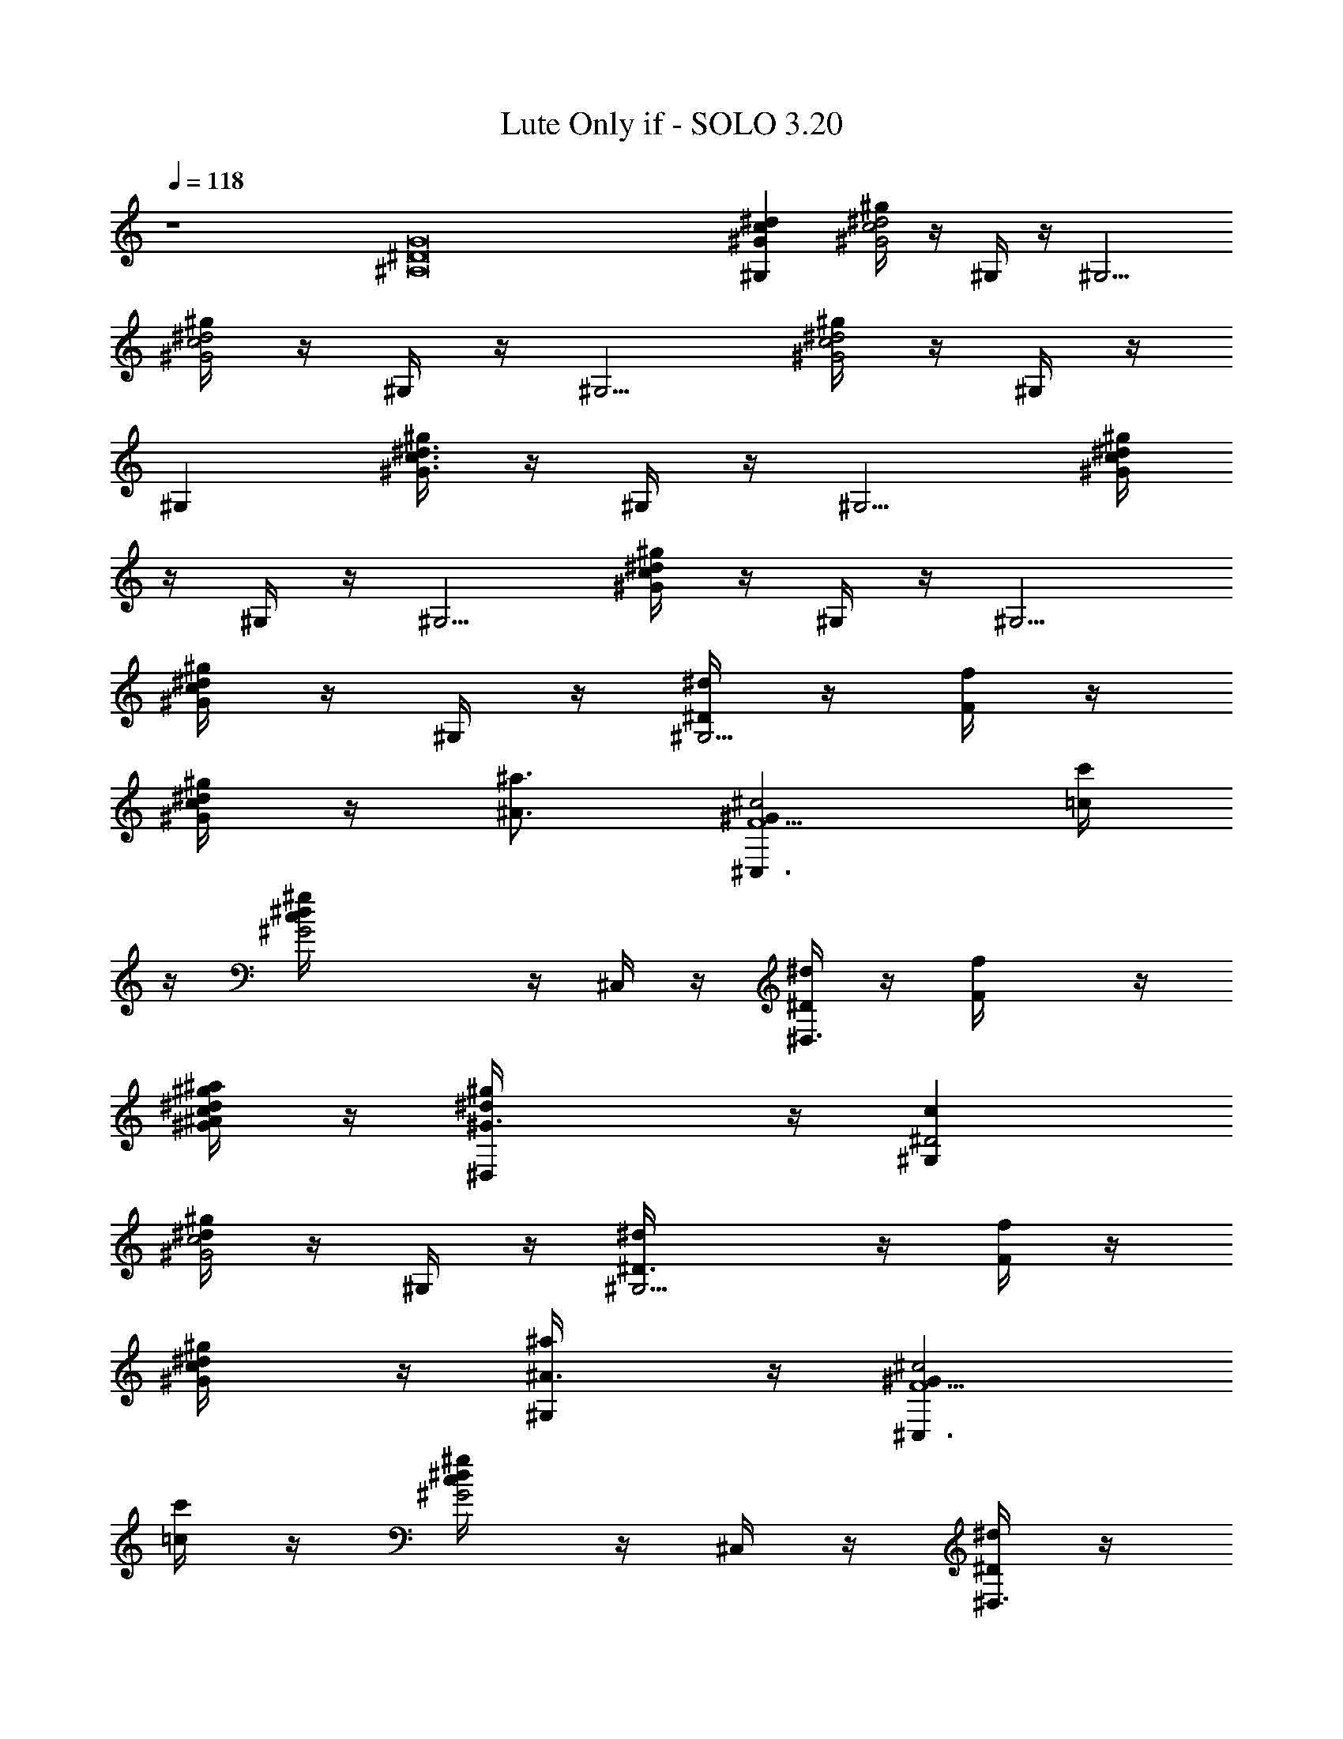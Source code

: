 X:1
T:Lute Only if - SOLO 3.20 
Z:Enya (By Snosh of Vilya)
L:1/4
Q:118
K:C
z4 [G8^A,8^D8] [^d^Gc^G,] [^g/4^d2^G2c2] z/4 ^G,/4 z/4 [^G,5/4z]
[^g/4^d2^G2c2] z/4 ^G,/4 z/4 [^G,5/4z] [^g/4^d2^G2c2] z/4 ^G,/4 z/4
^G, [^g/4^d3/2^G3/2c3/2] z/4 ^G,/4 z/4 [^G,5/4z] [^g/4^d/4^G/4c/4]
z/4 ^G,/4 z/4 [^G,5/4z] [^g/4^d/4^G/4c/4] z/4 ^G,/4 z/4 [^G,5/4z]
[^g/4^d/4^G/4c/4] z/4 ^G,/4 z/4 [^D/4^G,5/4^d/4] z/4 [F/4f/4] z/4
[^G/4^g/4^d/4c/4] z/4 [^A3/4^a3/4z/2] [^G^c2F5/2^C,3/2z/2] [=c/4c'/4]
z/4 [^G2^g/4^d/4c/4] z/4 ^C,/4 z/4 [^D/4^d^D,3/2] z/4 [Ff/4] z/4
[^A/4^g/4^d/2^G/2c/4^a/4] z/4 [^G3/2^g/2^d/2^D,/4] z/4 [c^D2^G,]
[^g/4^d/4^G2c2] z/4 ^G,/4 z/4 [^D3/2^G,5/4^d/4] z/4 [F/4f/4] z/4
[^G/2^g/4^d/4c/2] z/4 [^A3/4^a/4^G,/4] z/4 [^GF5/2^c2^C,3/2z/2]
[=c/4c'/4] z/4 [^d/2^g/4^G2c/4] z/4 ^C,/4 z/4 [^D/4^d^D,3/2] z/4
[Ff/4] z/4 [^A/4^g/4^d/2^G/2c/4^a/4] z/4 [^G3/2^d/2^g/2^D,/4] z/4
[c^D2^G,] [^g/4^d/4^G2c2] z/4 ^G,/4 z/4 [^D3/2^G,3/2^d/4] z/4
[F/4f/4] z/4 [^G^g/4^d/4c/2] z/4 [^A3/4^a3/4^G,/2]
[^G^c2F5/2^C,3/2z/2] [=c/4c'/4] z/4 [^G2^g/4^d/4c/4] z/4 ^C,/2
[^D/4^d^D,3/2] z/4 [Ff/4] z/4 [^A/4^g/4^d/2^G/2c/4^a/4] z/4
[^G/2^d/4^g/4^D,/4] z/4 [^Gc^D2^G,] [^g/4^d/4^G2c2] z/4 ^G,/4 z/4
[^D3/2^G,3/2^d/4] z/4 [F/4f/4] z/4 [^G^g/4^d/4c/2] z/4
[^A3/4^a3/4^G,/4] z/4 [^GF5/2^c2^C,3/2z/2] [=c/4c'/4] z/4
[^d/2^g/4^G2c/4] z/4 ^C,/2 [^D/4^d^D,3/2] z/4 [Ff/4] z/4
[^A/4^g/4^d/2^G/2c/4^a/4] z/4 [^G/2^g/4^d/4^D,/4] z/4 [c^G^D4^G,]
[^g/4^d/4^Gc2] z/4 ^G,/4 z/4 [^G^G,7/4z/2] ^A/4 z/4 [c^g/4^d/4^G/2]
z/4 ^G/2 [^cf2^GF7/2^C,3/2] [^c^g/4^d/4^G3/2=c/4] z/4 ^C,/2
[^A/4^d^D,3/2^a/4] z/4 [^G/2^g/2] [^g/4^d2^G2c/4] z/4
[^A/2^a3/4^D,/4] z/4 [c/2^D7/2^G,] [c/2c'/4] z/4 [c2^g/4^d3/4^Gc'/4]
z/4 ^G,/4 z/4 [^G^G,3/2z/2] ^A/4 z/4 [c/2^g/4^d/4^G/2] z/4 ^G/4 z/4
[^cf2^GF7/2^C,3/2] [^c^g/4^d/4^G3/2=c/4] z/4 ^C,/2 [^A/4^d^D,3/2^a/4]
z/4 [^G/2^g/2] [^g/4^d2^G2c/4] z/4 [^A3/4^a3/4^D,/4] z/4
[c/2^D7/2^G,] [c/2c'/4] z/4 [^G^g/4^d/2c2] z/4 ^G,/4 z/4
[^G^G,3/2z/2] ^A/4 z/4 [c/2^g/4^d/4^G/2] z/4 ^G/4 z/4
[^c^GF7/2f2^C,3/2] [^c^g/4^d/4^G3/2=c/4] z/4 ^C,/2 [^A/4^d^D,3/2^a/4]
z/4 [^G/2^g/4] z/4 [^g/4^d2^G2c/4] z/4 [^A3/4^a/2^D,/4] z/4
[c/2^D7/2^G,] [c/2c'/4] z/4 [c2^g/4^d/2^Gc'/4] z/4 ^G,/4 z/4
[^G^G,2z/2] ^A/4 z/4 [c/2^g/4^d/4^G/2] z/4 ^G/4 z/4
[^cf2^GF7/2^C,3/2] [^c^g/4^d/4^G3/2=c/4] z/4 ^C,/2 [^A/4^d^D,3/2^a/4]
z/4 [^G/2^g/2] [^g/4^d2^G2c/4] z/4 [^A/2^a3/4^D,/4] z/4 [c/2^D7/2^G,]
[c/2c'/4] z/4 [^G2^g/4^d3/4c2] z/4 ^G,/4 z/4 [^G,3/2z]
[^g/4^d/4^Gc/2] z/4 ^G,/4 z/4 [^G/4F/2c/2c'/4F,5/4] ^G/4
[F/2^G/2c/2z/4] f/4 [^G5/8c/2F/2^g/4c'/4f/4] f/4 [F/4c/4F,/4] ^G/4
[=G/2^D/4C/2^a/4=g/4=C,5/4] ^D/4 [C/2G/2^D/2z/4] c/4
[^D/2G/2C/2g/4^a/4^d/4] c/4 [C/4G/4C,/4] ^D/4 [^C/2F/4^G/2^g/4f/4^C,]
F/4 [^C/2^G/2F/2z/4] [^g/4f/4c/4] [F3/4^G/2^C/2f/4^c/4^g/4] =c/4
[^C/4^G/4^C,/4] F/4 [^D/2=G/4^A/2^a/4=g/4^D,] G/4 [^D/2G/2^A/2z/4]
^d/4 [G/2^D/2^A/2g/4^a/4^d/4] ^d/4 [^D/4^A/4^D,/4] G/4
[c/2F/2^G/4^g/4c'/4F,5/4] ^G/4 [F/2^G/2c/2z/4] f/4
[^G/2c/2F/2^g/4c'/4f/4] f/4 [F/4c/4F,/4] ^G/4
[=G/2^D/4=C/2^a/4=g/4=C,5/4] ^D/4 [C/2^D/2G/2z/4] c/4
[^D/2G/2C/2^a/4g/4^d/4] c/4 [C/4G/4C,/4] ^D/4 [^C/2F/4^G/2^g/4f/4^C,]
F/4 [^C/2^G/2F/2z/4] c/4 [F3/4^G/2^C/2f/4^g/4^c/4] =c/4
[^C/4^G/4^C,/4] F/4 [^D/2=G/4^A/2=g/4^a/4^D,] G/4 [^D/2G/2^A/2z/4]
^d/4 [G/2^D/2^A/2g/4^a/4^d/4] ^d/4 [^D/4^A/4^D,/4] G/4
[^C/2^G/2F/4f/4^g/4^C,5/4] F/4 [^C/2F/2^G/2z/4] c/4
[F/2^G/2^C/2^g/4f/4^c/4] =c/4 [^C/4^G/4^C,/4] F/4
[^D8=G7/4^A2=g/4^a/4^D,2] z7/4 [^Gc^g/4c'/4^G,5/4] z3/4
[^g/4c'/4^G2^d/4c2] z/4 ^G,/4 z/4 [^g/4c'/4^G,] z3/4
[^g/4c'/4^G2^d/4c2] z/4 ^G,/4 z/4 [^g/4c'/4^G,] z3/4
[^g/4c'/4^d/4^G5/4c] z/4 ^G,/4 z/4 [^D/4^g/4c'/4^G,5/4^d/4] z/4
[F/4f/4] z/4 [^G/4^g/4c'/4^d/4c/4] z/4 [^A3/4^a3/4^G,/4] z/4
[^G^c2F5/2^g/4c'/4^C,3/2] z/4 [=c/4c'/4] z/4 [^G^g/4c'/4^d/4c/4^D3/4]
z/4 ^C,/4 z/4 [^G^D3/4^d^g/4c'/4^D,3/2] z/4 [Ff/4] z/4
[^G/2^D5/8^A/4^g/4c'/4^d/2] z/4 [^G/2^g/2^d/2^D,/4] z/4
[^G^D2cc'/4^g/4^G,] z3/4 [^g/4c'/4^d/4^G2c2] z/4 ^G,/4 z/4
[^D3/2^g/4c'/4^G,5/4^d/4] z/4 [F/4f/4] z/4 [^G/2^g/4c'/4^d/4c/2] z/4
[^A3/4^a/4^G,/4] z/4 [^GF5/2^c2^g/4c'/4^C,3/2] z/4 [=c/4c'/4] z/4
[^G^D5/8^d/2^g/4c'/4c/4] z/4 ^C,/4 z/4 [^G7/8^D3/4^d^g/4c'/4^D,3/2]
z/4 [Ff/4] z/8 ^G/8 [^D5/8^A/4^g/4c'/4^G/2^d/2] z/4
[^G3/8^d/2^g/2^D,/4] z/8 [^G9/8z/8] [^D2c^g/4c'/4^G,] z3/4
[^g/4c'/4^G2^d/4c2] z/4 ^G,/4 z/4 [^D3/2^g/4c'/4^G,3/2^d/4] z/4
[F/4f/4] z/4 [^G^g/4c'/4^d/4c/2] z/4 [^A3/4^a3/4^G,/2]
[^G^c2F5/2^g/4c'/4^C,3/2] z/4 [=c/4c'/4] z/4 [^G^g/4c'/4^d/4c/4^D5/8]
z/4 ^C,/2 [^G^D5/8^d^g/4c'/4^D,3/2] z/4 [Ff/4] z/4
[^G/2^D5/8^A/4^g/4c'/4^d/2] z/4 [^G/2^d/4^g/4^D,/4] z/4
[^G^D2c^g/4c'/4^G,] z3/4 [^g/4c'/4^G2c2^d/4] z/4 ^G,/4 z/4
[^D3/2^g/4c'/4^G,3/2^d/4] z/4 [F/4f/4] z/4 [^G^g/4c'/4^d/4c/2] z/4
[^A3/4^a3/4^G,/4] z/4 [^GF5/2^c2^g/4c'/4^C,3/2] z/4 [=c/4c'/4] z/4
[^G^D3/4^d/2^g/4c'/4c/4] z/4 ^C,/2 [^D7/8^G^d^g/4c'/4^D,3/2] z/4
[Ff/4] z/4 [^A/4^g/4c'/4^G/2c/4^d/2] z/4 [^G/2^g/4^d/4^D,/4] z/4
[^G^D4c^g/4c'/4^G,] z3/4 [^g/4c'/4^G^d/4c2] z/4 ^G,/4 z/4
[^G^g/4c'/4^G,7/4] z/4 ^A/4 z/4 [c^g/4c'/4^G/2^d/4] z/4 ^G/2
[^cf2^GF7/2^C,3/2] [^c^g/4^d/4^G3/2=c/4] z/4 ^C,/2 [^A/4^d^D,3/2^a/4]
z/4 [^G/2^g/2] [^g/4^d2^G2c/4] z/4 [^A/2^a3/4^D,/4] z/4 [c/2^D7/2^G,]
[c/2c'/4] z/4 [c2^g/4^d3/4^Gc'/4] z/4 ^G,/4 z/4 [^G^G,3/2z/2] ^A/4
z/4 [c/2^g/4^d/4^G/2] z/4 ^G/4 z/4 [^cf2^GF7/2^C,3/2]
[^c^g/4^d/4^G3/2=c/4] z/4 ^C,/2 [^A/4^d^D,3/2^a/4] z/4 [^G/2^g/2]
[^g/4^d2^G2c/4] z/4 [^A3/4^a3/4^D,/4] z/4 [c/2^D7/2^G,] [c/2c'/4] z/4
[^G^g/4^d/2c2] z/4 ^G,/4 z/4 [^G^G,3/2z/2] ^A/4 z/4 [c/2^g/4^d/4^G/2]
z/4 ^G/4 z/4 [^c^GF7/2f2^C,3/2] [^c^g/4^d/4^G3/2=c/4] z/4 ^C,/2
[^A/4^d^D,3/2^a/4] z/4 [^G/2^g/4] z/4 [^g/4^d2^G2c/4] z/4
[^A3/4^a/2^D,/4] z/4 [c/2^D7/2^G,] [c/2c'/4] z/4 [c2^g/4^d/2^Gc'/4]
z/4 ^G,/4 z/4 [^G^G,2z/2] ^A/4 z/4 [c/2^g/4^d/4^G/2] z/4 ^G/4 z/4
[^cf2^GF7/2^C,3/2] [^c^g/4^d/4^G3/2=c/4] z/4 ^C,/2 [^A/4^d^D,3/2^a/4]
z/4 [^G/2^g/2] [^g/4^d2^G2c/4] z/4 [^A/2^a3/4^D,/4] z/4 [c/2^D7/2^G,]
[c/2c'/4] z/4 [^G2^g/4^d3/4c2] z/4 ^G,/4 z/4 [^G,3/2z]
[^g/4^d/4^Gc/2] z/4 ^G,/4 z/4 [F/2c/2c'/4F,5/4] ^G/4
[F/2^G/4c/2^A5/8] f/4 [^G3/8c/2F/2^g/4c'/4f/4] [f/4z/8] [=G/2z/8]
[F/4c/4F,/4] ^G/4 [=G/2^D/4=C/2^a/4=g/4=C,5/4] ^D/4 [C/2G/2^D/2z/4]
c/4 [^D/2G/2C/2g/4^a/4^d/4] c/4 [C/4G/4C,/4] ^D/4
[^C/2F/4^G/2^g/4f/4^C,] F/4 [^C/2^G/2F/2z/4] [^g/4f/4c/4]
[F3/4^G/2^C/2f/4^c/4^g/4] =c/4 [^C/4^G/4^C,/4] F/4
[^D/2=G/4^A/2^a/4=g/4^D,] G/4 [^D/2G/2^A/2z/4] ^d/4
[G/2^D/2^A/2g/4^a/4^d/4] ^d/4 [^D/4^A/4^D,/4] G/4
[c/2F/2^G/4^g/4c'/4F,5/4] ^G/4 [F/2^G/2c/2z/8] [^A/2z/8] f/4
[^G/2c/2F/2^g/4c'/4f/4] f/4 [=G3/8F/4c/4F,/4] ^G/4
[=G/2^D/4=C/2^a/4=g/4=C,5/4] ^D/4 [C/2^D/2G/2z/4] c/4
[^D/2G/2C/2^a/4g/4^d/4] c/4 [C/4G/4C,/4] ^D/4 [^C/2F/4^G/2^g/4f/4^C,]
F/4 [^C/2^G/2F/2z/4] c/4 [F3/4^G/2^C/2f/4^g/4^c/4] =c/4
[^C/4^G/4^C,/4] F/4 [^D/2=G/4^A/2=g/4^a/4^D,] G/4 [^D/2G/2^A/2z/4]
^d/4 [G/2^D/2^A/2g/4^a/4^d/4] ^d/4 [^D/4^A/4^D,/4] G/4
[^C/2^G/2F/4f/4^g/4^C,5/4] F/4 [^C/2F/2^G/2z/4] c/4
[F/2^G/2^C/2^g/4f/4^c/4] =c/4 [^C/4^G/4^C,/4] F/4
[^D33/4=G15/4^A15/4=g/4^a/4^D,15/4] z15/4 [^Gc^g/4c'/4^G,5/4] z3/4
[^g/4c'/4^G2^d/4c2] z/4 ^G,/4 z/4 [^g/4c'/4^G,] z3/4
[^g/4c'/4^G2^d/4c2] z/4 ^G,/4 z/4 [^g/4c'/4^G,] z3/4
[^g/4c'/4^d/4^G5/4c] z/4 ^G,/4 z/4 [^g/4c'/4^G,5/4^d/4] z/4 f/4 z/4
[^g/4c'/4^G/4^d/4c/4] z/4 [^a3/4^G,/4] z/4 [^G^c2F7/2^g/4c'/4^C,3/2]
z/4 c'/4 z/4 [^g/4c'/4^G^d/4=c/4^D3/4] z/4 ^C,/2
[^G^D3/4^d^g/4c'/4^D,3/2] z/4 f/4 z/4 [^D3/4^G^g/4c'/4^d/2c/4] z/4
[^d/4^g/4^D,/4] z/4 [^D7/2^Gc^g/4c'/4^G,] z3/4 [^g/4c'/4^G2c2^d/4]
z/4 ^G,/4 z/4 [^g/4c'/4^G,3/2^d/4] z/4 f/4 z/4 [^g/4c'/4^G^d/4c/2]
z/4 [^a3/4^G,/4] z/4 [^GF7/2^c2^g/4c'/4^C,3/2] z/4 c'/4 z/4
[^G^D3/4^g/4c'/4^d/4=c/4] z/4 ^C,/2 [^G^D3/4^d^g/4c'/4^D,3/2] z/4 f/4
z/4 [^g/4c'/4^G7/8c/4^d/2^a/4] z/4 [^g/4^d/4^D,/4] z/8 [^G/8^D/8]
[c^G^D4^g/4c'/4^G,] z3/4 [^g/4c'/4^G^d/4c2] z/4 ^G,/4 z/4
[^G^g/4c'/4^G,7/4] z/4 ^A/4 z/4 [c^g/4c'/4^G/2^d/4] z/4 ^G/2
[^cf2^GF7/2^C,3/2] [^c^g/4^d/4^G3/2=c/4] z/4 ^C,/2 [^A/4^d^D,3/2^a/4]
z/4 [^G/2^g/2] [^g/4^d2^G2c/4] z/4 [^A/2^a3/4^D,/4] z/4 [c/2^D7/2^G,]
[c/2c'/4] z/4 [c2^g/4^d3/4^Gc'/4] z/4 ^G,/4 z/4 [^G^G,3/2z/2] ^A/4
z/4 [c/2^g/4^d/4^G/2] z/4 ^G/4 z/4 [^cf2^GF7/2^C,3/2]
[^c^g/4^d/4^G3/2=c/4] z/4 ^C,/2 [^A/4^d^D,3/2^a/4] z/4 [^G/2^g/2]
[^g/4^d2^G2c/4] z/4 [^A3/4^a3/4^D,/4] z/4 [c/2^D7/2^G,] [c/2c'/4] z/4
[^G^g/4^d/2c2] z/4 ^G,/4 z/4 [^G^G,3/2z/2] ^A/4 z/4 [c/2^g/4^d/4^G/2]
z/4 ^G/4 z/4 [^c^GF7/2f2^C,3/2] [^c^g/4^d/4^G3/2=c/4] z/4 ^C,/2
[^A/4^d^D,3/2^a/4] z/4 [^G/2^g/4] z/4 [^g/4^d2^G2c/4] z/4
[^A3/4^a/2^D,/4] z/4 [c/2^D7/2^G,] [c/2c'/4] z/4 [c2^g/4^d/2^Gc'/4]
z/4 ^G,/4 z/4 [^G^G,2z/2] ^A/4 z/4 [c/2^g/4^d/4^G/2] z/4 ^G/4 z/4
[^c^Gf2F7/2^C,3/2] [^c^g/4^d/4^G3/2=c/4] z/4 ^C,/2 [^A/4^d^D,3/2^a/4]
z/4 [^G/2^g/2] [^g/4^d2^G2c/4] z/4 [^A/2^a3/4^D,/4] z/4 [^D7c/2^G,]
[c/2c'/4] z/4 [^G2^g/4^d2c2] z/4 ^G,/4 z/4 [^G,3/2z] [^g/4^d2^G2c2]
z/4 ^G,/4 z/4 [^G,5/4z] [^g/4^d2^G2c2] z/4 ^G,/4 z/4 ^G,
[^A,F^G7/8^c^g/4^d/4] z3/4 [B,5/8^F,3/4B/2^C/2^A/2^d6] [^D/4z/8]
[B/2z3/8] [^D3/4z/8] [B7/8^F,3/4B,/2] z3/8 [^D/2B33/8z/8]
[^F,3/4z3/8] [^C/4^A3/8] z/4 [^C5/8z/8] [^A5/8^F,3/4] z/4
[^C3/8^A5/8z/8] [^F,2E,3/4z3/8] [B,/4z/8] ^G/4 z/8 [B,5/8z/8]
[^G5/8E,3/4] z/4 [B,/2^G5/8z/8] [^F,/2z/4] [^C/4z/8] ^A/4 z/4
[^C5/8z/8] [^A5/8^A,/2] z3/8 [^C/2^A5/8z/8] [^F,/2B,/2z3/8] ^D/8 B/8
z/4 [^D5/8B5/8z/8] [^F,/2B,/2] z3/8 [^D/2B5/8z/8] [^F,/2z3/8]
[^C/4^A/4] z3/8 [^C3/8^A5/8^F,/2] z/2 [^C3/8z/8] [^A3/8^F,2E,/2]
[B,/4z/8] ^G/8 z3/8 [B,/2^G5/8E,/2] z3/8 [B,/2^G/2z/8] [^F,/2z3/8]
[^C/4^A3/8] z/4 [^C/2z/8] [^A/2^A,/2] z3/8 [^C/2^A5/8z/8]
[^c/2^F,/2B,/2z3/8] [^D/4B/4^d/4] z/4 [^D5/8B5/8^d5/8z/8] [^F,/2B,/2]
z3/8 [^d5/8^D/2B5/8z/8] [^F,/2z3/8] [^C3/8^A/4^c/4] z/4 [^c5/8z/8]
[^C/2^A/2^F,/2] z3/8 [^C3/8^c/2^A5/8z/8] [^F,2E,/2z3/8] [B,/4B/4^G/4]
z3/8 [B,/2^G/2B5/8E,/2] z3/8 [B,/2^G/2z/8] [B/2^F,/2z/4] [^C3/8z/8]
[^A/4^c/4] z/4 [^C5/8^c3/4z/8] [^A/2^A,/2] z3/8 [^c/2^A5/8^C/2z/8]
[^F,/2B,/2z3/8] [^d/4^D/4B/4] z/4 [^d3/4^D3/4z/8] [B/2^F,/2B,/2] z3/8
[^d/2^D/2B5/8z/8] [^F,3/4z3/8] [^C/4^A3/8^c/4] z/4 [^c5/8z/8]
[^C/2^A/2^F,/2] z3/8 [^C/2^A/2^c/2z/8] [^F,/2E,/2z3/8] [B/4^G/4B,/4]
z3/8 [B5/8^G5/8B,5/8^F,/2E,/2] z3/8 [^d29/4z/8] [^D8=G8=G,8^A,8^D,8]
[^d^G=c^g/4c'/4^G,5/4] z3/4 [^g/4c'/4^G2^d2c2] z/4 ^G,/4 z/4
[^g/4c'/4^G,] z3/4 [^g/4c'/4^G2^d2c2] z/4 ^G,/4 z/4 [^g/4c'/4^G,]
z3/4 [^g/4c'/4^d^G5/4c] z/4 ^G,/4 z/4 [^g/4c'/4^G,5/4^d/4] z/4 f/4
z/4 [^g/4c'/4^G/4^d/4c/4] z/4 [^a3/4^G,/4] z/4
[^G^c2F7/2^g/4c'/4^C,3/2] z/4 c'/4 z/4 [^g/4c'/4^G^d/4=c/4^D3/4] z/4
^C,/2 [^G^D3/4^d^g/4c'/4^D,3/2] z/4 f/4 z/4 [^D3/4^G^g/4c'/4^d/2c/4]
z/4 [^d/4^g/4^D,/4] z/4 [^D7/2^Gc^g/4c'/4^G,] z3/4
[^g/4c'/4^G2c2^d/4] z/4 ^G,/4 z/4 [^g/4c'/4^G,3/2^d/4] z/4 f/4 z/4
[^g/4c'/4^G^d/4c/2] z/4 [^a3/4^G,/4] z/4 [^GF7/2^c2^g/4c'/4^C,3/2]
z/4 c'/4 z/4 [^G^D3/4^g/4c'/4^d/4=c/4] z/4 ^C,/2
[^G^D3/4^d^g/4c'/4^D,3/2] z/4 f/4 z/4 [^g/4c'/4^G7/8c/4^d/2^a/4] z/4
[^g/4^d/4^D,/4] z/8 [^G/8^D/8] [c^G^D4^g/4c'/4^G,] z3/4
[^g/4c'/4^G^d/4c2] z/4 ^G,/4 z/4 [^G^g/4c'/4^G,7/4] z/4 ^A/4 z/4
[c^g/4c'/4^G/2^d/4] z/4 ^G/2 [^cf2^GF7/2^d/4^g/4] z3/4
[^c^g/4^d/4^G3/2=c/4] z/4 ^C,/2 [^A/4^d^g/4^D,3/2^a/4] z/4 [^G/2^g/2]
[^g/4^d^G2c/4] z/4 [^A/2^a3/4^D,/4] z/4 [c/2^D7/2^d^g/4^G,] z/4
[c/2c'/4] z/4 [c2^d3/4^g/4^Gc'/4] z/4 ^G,/4 z/4 [^G^d/4^g/4^G,3/2]
z/4 ^A/4 z/4 [c/2^g/4^d/4^G/2] z/4 ^G/4 z/4 [^cf2^GF7/2^d/4^g/4] z3/4
[^c^g/4^d/4^G3/2=c/4] z/4 ^C,/2 [^A/4^d^g/4^D,3/2^a/4] z/4 [^G/2^g/2]
[^g/4^d^G2c/4] z/4 [^A3/4^a3/4^D,/4] z/4 [c/2^D7/2^d^g/4^G,] z/4
[c/2c'/4] z/4 [^G^g/4^d/2c2] z/4 ^G,/4 z/4 [^G^d/4^g/4^G,3/2] z/4
^A/4 z/4 [c/2^g/4^d/4^G/2] z/4 ^G/4 z/4 [^c^GF7/2f2^d/4^g/4] z3/4
[^c^g/4^d/4^G3/2=c/4] z/4 ^C,/2 [^A/4^d^g/4^D,3/2^a/4] z/4 [^G/2^g/4]
z/4 [^g/4^d^G2c/4] z/4 [^A3/4^a/2^D,/4] z/4 [c/2^D7/2^d^g/4^G,] z/4
[c/2c'/4] z/4 [c2^g/4^d/2^Gc'/4] z/4 ^G,/4 z/4 [^G^d/4^g/4^G,2] z/4
^A/4 z/4 [c/2^g/4^d/4^G/2] z/4 ^G/4 z/4 [^cf2^GF7/2^d/4^g/4] z3/4
[^c^g/4^d/4^G3/2=c/4] z/4 ^C,/2 [^A/4^d^g/4^D,3/2^a/4] z/4 [^G/2^g/2]
[^g/4^d^G2c/4] z/4 [^A/2^a3/4^D,/4] z/4 [c/2^D7/2^d^g/4^G,] z/4
[c/2c'/4] z/4 [^G2^g/4^d3/4c] z/4 ^G,/4 z/4 [c^d/4^g/4^G,3/2] z/4
^A/2 [^G^g/4^d/4c/2] z/4 [=G/4^G,/4] z/4 [Ff2^G^c2^d/4^g/4] z3/4
[F5/2^g/4^d/4^G2=c/4] z/4 ^C,/2 [=G3/4^d^g/4^D,3/2^a/4] z/4 ^g/2
[G3/4^g/4^d^G2c/4] z/4 [^a3/4^D,/4] z/4 [=Gc^D7/2^d^g/4^G,] z/4 c'/4
z/4 [^G2^g/4^d3/4cc'/4] z/4 ^G,/4 z/4 [c^d/4^g/4^G,3/2] z/4
[^A3/4z/2] [^G/2^g/4^d/4c/2] z/4 =G/4 z/4 [Ff2^G^c2^d/4^g/4] z3/4
[F5/2^g/4^d/4^G2=c/4] z/4 ^C,/2 [=G3/4^d^g/4^D,3/2^a/4] z/4 ^g/2
[G/2^g/4^d^G2c/4] z/4 [^a3/4^D,/4] z/4 [=Gc/2^D7/2^g/4^d^G,] z/4
[c/2c'/4] z/4 [^G^g/4^d/2c] z/4 ^G,/4 z/4 [^Gc^d/4^g/4^G,3/2] z/4
^A/2 [c/2^G/2^g/4^d/4] z/4 [^G/4=G/4] z/4 [^cF^Gf2^d/4^g/4] z3/4
[^cF5/2^g/4^d/4^G3/2=c/4] z/4 ^C,/2 [^A/4=G3/4^d^g/4^D,3/2^a/4] z/4
[^G/2^g/4] z/4 [=G3/4^g/4^d^G2c/4] z/4 [^A3/4^a/2^D,/4] z/4
[=Gc/2^D7/2^d^g/4^G,] z/4 [c/2c'/4] z/4 [c^G^g/4^d/2c'/4] z/4 ^G,/4
z/4 [^Gc^d/4^g/4^G,2] z/4 [^A3/4z/2] [c/2^G/2^g/4^d/4] z/4 [^G/4=G/4]
z/4 [^cFf2^G^d/4^g/4] z3/4 [^cF5/2^g/4^d/4^G3/2=c/4] z/4 ^C,/2
[^A/4=G/2^d^g/4^D,3/2^a/4] z/4 [^G/2^g/2] [=G/2^g/4^d^G2c/4] z/4
[^A/2^a3/4^D,/4] z/4 [=G3/4c/2^D19/4^d^g/4^G,] z/4 [c/2c'/4] z/4
[^G2^g/4^d3/4c2] z/4 ^G,/4 z/4 [^d/4^g/4^G,3/2] z3/4
[^g/4^d/4^G7/4c7/4] z/4 ^G,/4 z/4 [^d/4^g/4^G,/4] 
